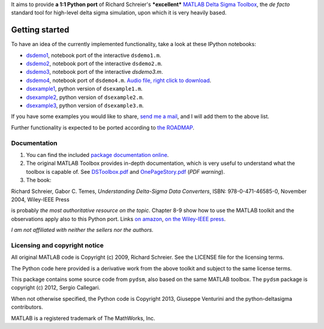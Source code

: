 It aims to provide **a 1:1 Python port** of Richard Schreier's
***excellent*** `MATLAB Delta Sigma
Toolbox <http://www.mathworks.com/matlabcentral/fileexchange/19-delta-sigma-toolbox>`__,
the *de facto* standard tool for high-level delta sigma simulation, upon
which it is very heavily based.

Getting started
~~~~~~~~~~~~~~~

To have an idea of the currently implemented functionality, take a look
at these IPython notebooks: 

-  `dsdemo1 <http://nbviewer.ipython.org/urls/raw.githubusercontent.com/ggventurini/python-deltasigma/master/examples/dsdemo1.ipynb>`__,
   notebook port of the interactive ``dsdemo1.m``.
-  `dsdemo2 <http://nbviewer.ipython.org/urls/raw.githubusercontent.com/ggventurini/python-deltasigma/master/examples/dsdemo2.ipynb>`__,
   notebook port of the interactive ``dsdemo2.m``.
-  `dsdemo3 <http://nbviewer.ipython.org/urls/raw.githubusercontent.com/ggventurini/python-deltasigma/master/examples/dsdemo3.ipynb>`__, 
   notebook port of the interactive `dsdemo3.m`.
-  `dsdemo4 <http://nbviewer.ipython.org/urls/raw.githubusercontent.com/ggventurini/python-deltasigma/master/examples/dsdemo4.ipynb>`__,
   notebook port of ``dsdemo4.m``. `Audio
   file, right click to download <https://raw.githubusercontent.com/ggventurini/python-deltasigma/master/examples/sax.wav.b64>`__.
-  `dsexample1 <http://nbviewer.ipython.org/urls/raw.githubusercontent.com/ggventurini/python-deltasigma/master/examples/dsexample1.ipynb>`__, python
   version of ``dsexample1.m``.
-  `dsexample2 <http://nbviewer.ipython.org/urls/raw.githubusercontent.com/ggventurini/python-deltasigma/master/examples/dsexample2.ipynb>`__, python
   version of ``dsexample2.m``.
-  `dsexample3 <http://nbviewer.ipython.org/urls/raw.githubusercontent.com/ggventurini/python-deltasigma/master/examples/dsexample3.ipynb>`__, python
   version of ``dsexample3.m``.

If you have some examples you would like to share, `send me a
mail <http://tinymailto.com/5310>`__, and I will add them to the above
list.

Further functionality is expected to be ported according to `the
ROADMAP <https://github.com/ggventurini/python-deltasigma/blob/master/ROADMAP.md>`__.

Documentation
-------------

1. You can find the included `package documentation
   online <http://python-deltasigma.readthedocs.org/en/latest/>`__.

2. The original MATLAB Toolbox provides in-depth documentation, which is
   very useful to understand what the toolbox is capable of. See
   `DSToolbox.pdf <https://github.com/ggventurini/python-deltasigma/blob/master/delsig/DSToolbox.pdf?raw=true>`__
   and
   `OnePageStory.pdf <https://github.com/ggventurini/python-deltasigma/blob/master/delsig/OnePageStory.pdf?raw=true>`__
   (*PDF warning*).

3. The book:

Richard Schreier, Gabor C. Temes, *Understanding Delta-Sigma Data
Converters*, ISBN: 978-0-471-46585-0, November 2004, Wiley-IEEE Press

is probably *the most authoritative resource on the topic*. Chapter 8-9
show how to use the MATLAB toolkit and the observations apply also to
this Python port. Links `on
amazon <http://www.amazon.com/Understanding-Delta-Sigma-Converters-Richard-Schreier/dp/0471465852>`__,
`on the Wiley-IEEE
press <http://eu.wiley.com/WileyCDA/WileyTitle/productCd-0471465852,miniSiteCd-IEEE2.html>`__.

*I am not affiliated with neither the sellers nor the authors.*

Licensing and copyright notice
------------------------------

All original MATLAB code is Copyright (c) 2009, Richard Schreier. See
the LICENSE file for the licensing terms.

The Python code here provided is a derivative work from the above
toolkit and subject to the same license terms.

This package contains some source code from ``pydsm``, also based on the
same MATLAB toolbox. The ``pydsm`` package is copyright (c) 2012, Sergio
Callegari.

When not otherwise specified, the Python code is Copyright 2013,
Giuseppe Venturini and the python-deltasigma contributors.

MATLAB is a registered trademark of The MathWorks, Inc.
